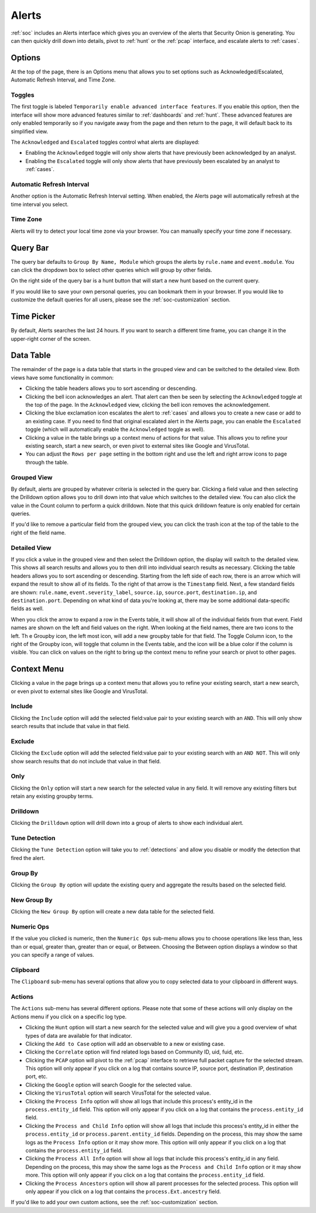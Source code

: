 .. _alerts:

Alerts
======

:ref:`soc` includes an Alerts interface which gives you an overview of the alerts that Security Onion is generating. You can then quickly drill down into details, pivot to :ref:`hunt` or the :ref:`pcap` interface, and escalate alerts to :ref:`cases`.

.. image:: images/50_alerts.png
  :target: _images/50_alerts.png
  
Options
-------

At the top of the page, there is an Options menu that allows you to set options such as Acknowledged/Escalated, Automatic Refresh Interval, and Time Zone.

.. image:: images/51_alerts_options.png
  :target: _images/51_alerts_options.png
  
Toggles
~~~~~~~

The first toggle is labeled ``Temporarily enable advanced interface features``. If you enable this option, then the interface will show more advanced features similar to :ref:`dashboards` and :ref:`hunt`. These advanced features are only enabled temporarily so if you navigate away from the page and then return to the page, it will default back to its simplified view.

The ``Acknowledged`` and ``Escalated`` toggles control what alerts are displayed:

- Enabling the ``Acknowledged`` toggle will only show alerts that have previously been acknowledged by an analyst. 

- Enabling the ``Escalated`` toggle will only show alerts that have previously been escalated by an analyst to :ref:`cases`.

Automatic Refresh Interval
~~~~~~~~~~~~~~~~~~~~~~~~~~

Another option is the Automatic Refresh Interval setting. When enabled, the Alerts page will automatically refresh at the time interval you select.

Time Zone
~~~~~~~~~

Alerts will try to detect your local time zone via your browser. You can manually specify your time zone if necessary.

Query Bar
---------

The query bar defaults to ``Group By Name, Module`` which groups the alerts by ``rule.name`` and ``event.module``. You can click the dropdown box to select other queries which will group by other fields.

On the right side of the query bar is a hunt button that will start a new hunt based on the current query.

If you would like to save your own personal queries, you can bookmark them in your browser. If you would like to customize the default queries for all users, please see the :ref:`soc-customization` section.

Time Picker
-----------

By default, Alerts searches the last 24 hours. If you want to search a different time frame, you can change it in the upper-right corner of the screen.

Data Table
----------

The remainder of the page is a data table that starts in the grouped view and can be switched to the detailed view. Both views have some functionality in common:

- Clicking the table headers allows you to sort ascending or descending. 

- Clicking the bell icon acknowledges an alert. That alert can then be seen by selecting the ``Acknowledged`` toggle at the top of the page. In the ``Acknowledged`` view, clicking the bell icon removes the acknowledgement.

- Clicking the blue exclamation icon escalates the alert to :ref:`cases` and allows you to create a new case or add to an existing case. If you need to find that original escalated alert in the Alerts page, you can enable the ``Escalated`` toggle (which will automatically enable the ``Acknowledged`` toggle as well).

- Clicking a value in the table brings up a context menu of actions for that value. This allows you to refine your existing search, start a new search, or even pivot to external sites like Google and VirusTotal.

- You can adjust the ``Rows per page`` setting in the bottom right and use the left and right arrow icons to page through the table.

Grouped View
~~~~~~~~~~~~

By default, alerts are grouped by whatever criteria is selected in the query bar. Clicking a field value and then selecting the Drilldown option allows you to drill down into that value which switches to the detailed view. You can also click the value in the Count column to perform a quick drilldown. Note that this quick drilldown feature is only enabled for certain queries.

If you'd like to remove a particular field from the grouped view, you can click the trash icon at the top of the table to the right of the field name.

Detailed View
~~~~~~~~~~~~~

If you click a value in the grouped view and then select the Drilldown option, the display will switch to the detailed view. This shows all search results and allows you to then drill into individual search results as necessary. Clicking the table headers allows you to sort ascending or descending. Starting from the left side of each row, there is an arrow which will expand the result to show all of its fields. To the right of that arrow is the ``Timestamp`` field. Next, a few standard fields are shown: ``rule.name``, ``event.severity_label``, ``source.ip``, ``source.port``, ``destination.ip``, and ``destination.port``. Depending on what kind of data you're looking at, there may be some additional data-specific fields as well. 

When you click the arrow to expand a row in the Events table, it will show all of the individual fields from that event. Field names are shown on the left and field values on the right. When looking at the field names, there are two icons to the left. Th
e Groupby icon, the left most icon, will add a new groupby table for that field. The Toggle Column icon, to the right of the Groupby icon, will toggle that column in the Events table, and the icon will be a blue color if the column is visible. You can click on values on the right to bring up the context menu to refine your search or pivot to other pages. 

Context Menu
------------

Clicking a value in the page brings up a context menu that allows you to refine your existing search, start a new search, or even pivot to external sites like Google and VirusTotal. 

Include
~~~~~~~

Clicking the ``Include`` option will add the selected field:value pair to your existing search with an ``AND``. This will only show search results that include that value in that field.

Exclude
~~~~~~~

Clicking the ``Exclude`` option will add the selected field:value pair to your existing search with an ``AND NOT``. This will only show search results that do not include that value in that field.

Only
~~~~

Clicking the ``Only`` option will start a new search for the selected value in any field. It will remove any existing filters but retain any existing groupby terms.

Drilldown
~~~~~~~~~

Clicking the ``Drilldown`` option will drill down into a group of alerts to show each individual alert.

Tune Detection
~~~~~~~~~~~~~~

Clicking the ``Tune Detection`` option will take you to :ref:`detections` and allow you disable or modify the detection that fired the alert.

Group By
~~~~~~~~

Clicking the ``Group By`` option will update the existing query and aggregate the results based on the selected field.

New Group By
~~~~~~~~~~~~

Clicking the ``New Group By`` option will create a new data table for the selected field.

Numeric Ops
~~~~~~~~~~~

If the value you clicked is numeric, then the ``Numeric Ops`` sub-menu allows you to choose operations like less than, less than or equal, greater than, greater than or equal, or Between. Choosing the Between option displays a window so that you can specify a range of values.

Clipboard
~~~~~~~~~

The ``Clipboard`` sub-menu has several options that allow you to copy selected data to your clipboard in different ways.

Actions
~~~~~~~

The ``Actions`` sub-menu has several different options. Please note that some of these actions will only display on the Actions menu if you click on a specific log type.

- Clicking the ``Hunt`` option will start a new search for the selected value and will give you a good overview of what types of data are available for that indicator.

- Clicking the ``Add to Case`` option will add an observable to a new or existing case.

- Clicking the ``Correlate`` option will find related logs based on Community ID, uid, fuid, etc.

- Clicking the ``PCAP`` option will pivot to the :ref:`pcap` interface to retrieve full packet capture for the selected stream. This option will only appear if you click on a log that contains source IP, source port, destination IP, destination port, etc.

- Clicking the ``Google`` option will search Google for the selected value. 

- Clicking the ``VirusTotal`` option will search VirusTotal for the selected value.

- Clicking the ``Process Info`` option will show all logs that include this process's entity_id in the ``process.entity_id`` field. This option will only appear if you click on a log that contains the ``process.entity_id`` field.

- Clicking the ``Process and Child Info`` option will show all logs that include this process's entity_id in either the ``process.entity_id`` or ``process.parent.entity_id`` fields. Depending on the process, this may show the same logs as the ``Process Info`` option or it may show more. This option will only appear if you click on a log that contains the ``process.entity_id`` field.

- Clicking the ``Process All Info`` option will show all logs that include this process's entity_id in any field. Depending on the process, this may show the same logs as the ``Process and Child Info`` option or it may show more. This option will only appear if you click on a log that contains the ``process.entity_id`` field.

- Clicking the ``Process Ancestors`` option will show all parent processes for the selected process. This option will only appear if you click on a log that contains the ``process.Ext.ancestry`` field.

If you'd like to add your own custom actions, see the :ref:`soc-customization` section.
